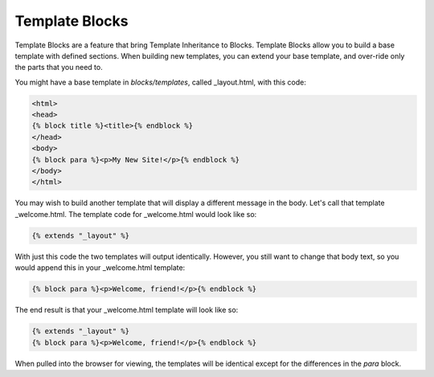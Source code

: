 Template Blocks
===============

Template Blocks are a feature that bring Template Inheritance to Blocks.   Template Blocks allow you to build a base template with defined sections.  When building new templates, you can extend your base template, and over-ride only the parts that you need to.

You might have a base template in *blocks/templates*, called _layout.html, with this code:

.. code-block:: html

    <html>
    <head>
    {% block title %}<title>{% endblock %}
    </head>
    <body>
    {% block para %}<p>My New Site!</p>{% endblock %}
    </body>
    </html>

You may wish to build another template that will display a different message in the body.  Let's call that template _welcome.html.  The template code for _welcome.html would look like so:

.. code-block:: html

    {% extends "_layout" %}

With just this code the two templates will output identically.  However, you still want to change that body text, so you would append this in your _welcome.html template:

.. code-block:: html

    {% block para %}<p>Welcome, friend!</p>{% endblock %}

The end result is that your _welcome.html template will look like so:

.. code-block:: html

    {% extends "_layout" %}
    {% block para %}<p>Welcome, friend!</p>{% endblock %}

When pulled into the browser for viewing, the templates will be identical except for the differences in the *para* block.
